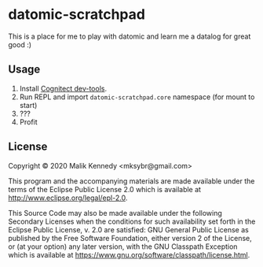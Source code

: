 * datomic-scratchpad

This is a place for me to play with datomic and learn me a datalog for great good :)

** Usage
1. Install [[https://cognitect.com/dev-tools][Cognitect dev-tools]].
2. Run REPL and import =datomic-scratchpad.core= namespace (for mount to start)
3. ???
4. Profit

** License
Copyright © 2020 Malik Kennedy <mksybr@gmail.com>

This program and the accompanying materials are made available under the
terms of the Eclipse Public License 2.0 which is available at
http://www.eclipse.org/legal/epl-2.0.

This Source Code may also be made available under the following Secondary
Licenses when the conditions for such availability set forth in the Eclipse
Public License, v. 2.0 are satisfied: GNU General Public License as published by
the Free Software Foundation, either version 2 of the License, or (at your
option) any later version, with the GNU Classpath Exception which is available
at https://www.gnu.org/software/classpath/license.html.
